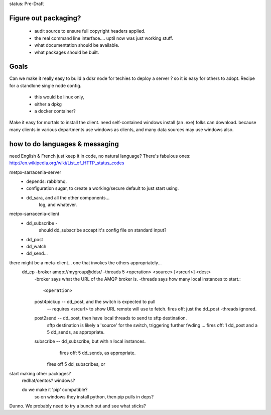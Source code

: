 
status: Pre-Draft

Figure out packaging? 
---------------------

	- audit source to ensure full copyright headers applied.
	- the real command line interface.... uptil now was just working stuff.
	- what documentation should be available.
	- what packages should be built.


Goals
-----

Can we make it really easy to build a ddsr node for techies to deploy a server ?
so it is easy for others to adopt.   Recipe for a standlone single node config.

	- this would be linux only,
	- either a dpkg
	- a docker container?

Make it easy for mortals to install the client.
need self-contained windows install (an .exe) folks can download.
because many clients in various departments use windows as clients,
and many data sources may use windows also.


how to do languages & messaging
-------------------------------

need English & French 
just keep it in code, no natural language?
There's fabulous ones: http://en.wikipedia.org/wiki/List_of_HTTP_status_codes

metpx-sarracenia-server
	- depends: rabbitmq.
	- configuration sugar, to create a working/secure default to just start using.
	- dd_sara, and all the other components...
		log, and whatever.
		

metpx-sarracenia-client
	- dd_subscribe  -
		should dd_subscribe accept it's config file on standard input?
	- dd_post
	- dd_watch
	- dd_send...


there might be a meta-client... one that invokes the others appropriately...
	dd_cp -broker amqp://mygroup@ddsr/ -threads 5  <operation>  <source> [<srcurl>] <dest>
		-broker says what the URL of the AMQP broker is.
		-threads says how many local instances to start.::

		<operation>

                post4pickup  -- dd_post, and the switch is expected to pull
                	-- requires <srcurl> to show URL remote will use to fetch.
                        fires off: just the dd_post -threads ignored.

                post2send    -- dd_post, then have local threads to send to sftp destination.
                        sftp destination is likely a 'source' for the switch, triggering further fwding ...
                        fires off: 1 dd_post and a 5 dd_sends, as appropriate.

                subscribe    -- dd_subscribe, but with n local instances.
                        fires off: 5 dd_sends, as appropriate.

                       fires off 5 dd_subscribes, or 
		
		
	
start making other packages?
	redhat/centos?
	windows?

	do we make it 'pip' compatible?
		so on windows they install python, then pip pulls in deps?


Dunno. We probably need to try a bunch out and see what sticks?


